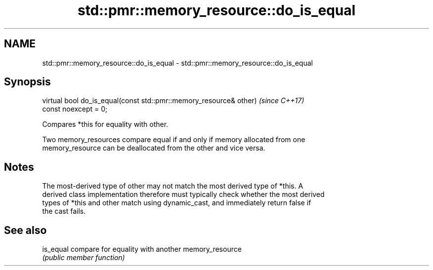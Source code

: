 .TH std::pmr::memory_resource::do_is_equal 3 "2018.03.28" "http://cppreference.com" "C++ Standard Libary"
.SH NAME
std::pmr::memory_resource::do_is_equal \- std::pmr::memory_resource::do_is_equal

.SH Synopsis
   virtual bool do_is_equal(const std::pmr::memory_resource& other)       \fI(since C++17)\fP
   const noexcept = 0;

   Compares *this for equality with other.

   Two memory_resources compare equal if and only if memory allocated from one
   memory_resource can be deallocated from the other and vice versa.

.SH Notes

   The most-derived type of other may not match the most derived type of *this. A
   derived class implementation therefore must typically check whether the most derived
   types of *this and other match using dynamic_cast, and immediately return false if
   the cast fails.

.SH See also

   is_equal compare for equality with another memory_resource
            \fI(public member function)\fP 
